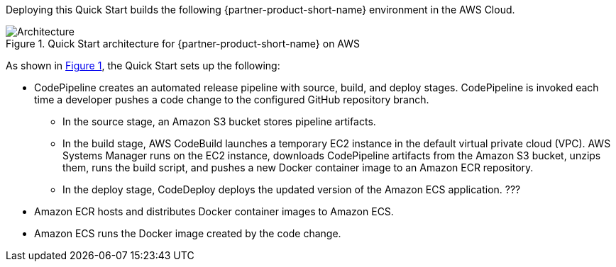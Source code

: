 :xrefstyle: short

Deploying this Quick Start builds the following {partner-product-short-name} environment in the AWS Cloud.

[#architecture1]
.Quick Start architecture for {partner-product-short-name} on AWS
image::../images/architecture_diagram.png[Architecture]

As shown in <<architecture1>>, the Quick Start sets up the following:

* CodePipeline creates an automated release pipeline with source, build, and deploy stages. CodePipeline is invoked each time a developer pushes a code change to the configured GitHub repository branch.
//TODO mention AWS CodeBuild and AWS CodeDeploy
** In the source stage, an Amazon S3 bucket stores pipeline artifacts. 
** In the build stage, AWS CodeBuild launches a temporary EC2 instance in the default virtual private cloud (VPC). AWS Systems Manager runs on the EC2 instance, downloads CodePipeline artifacts from the Amazon S3 bucket, unzips them, runs the build script, and pushes a new Docker container image to an Amazon ECR repository.
** In the deploy stage, CodeDeploy deploys the updated version of the Amazon ECS application. ???
* Amazon ECR hosts and distributes Docker container images to Amazon ECS.
* Amazon ECS runs the Docker image created by the code change.
//TODO is "MSBuild container image" = "Docker image with MSBuild 2017 for building .NET Framework"?

//[.small]#* The template that deploys the Quick Start into an existing VPC skips the components marked by asterisks and prompts you for your existing VPC configuration.#

